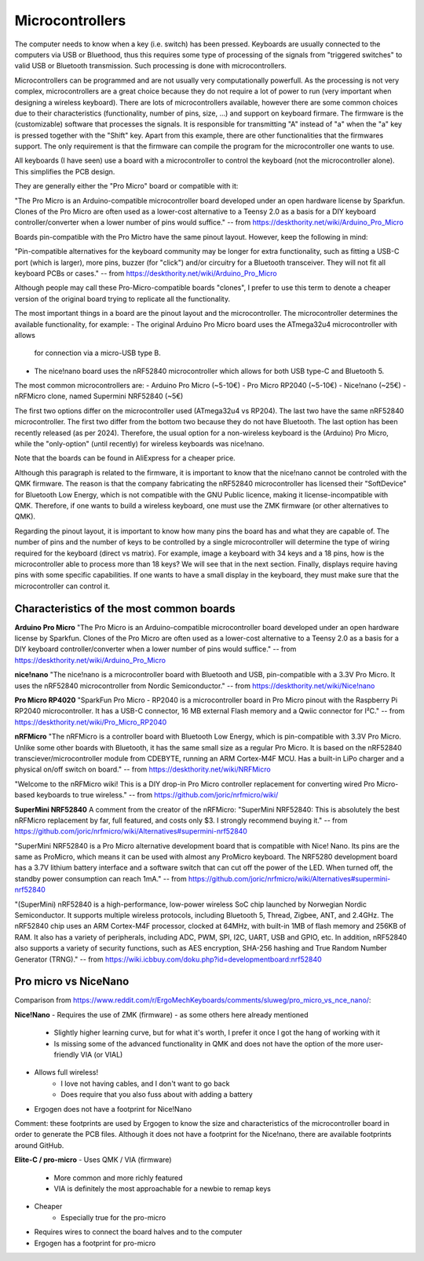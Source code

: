 Microcontrollers
================

The computer needs to know when a key (i.e. switch) has been pressed. 
Keyboards are usually connected to the computers via USB or Bluethood, thus
this requires some type of processing of the signals from "triggered switches"
to valid USB or Bluetooth transmission. Such processing is done with 
microcontrollers. 

Microcontrollers can be programmed and are not usually very computationally
powerfull. As the processing is not very complex, microcontrollers are a great
choice because they do not require a lot of power to run (very important when
designing a wireless keyboard). There are lots of microcontrollers available,
however there are some common choices due to their characteristics (functionality, 
number of pins, size, ...) and support on keyboard firmare. 
The firmware is the (customizable) software that processes the signals. 
It is responsible for transmitting "A" instead of "a" when the "a" key is
pressed together with the "Shift" key. Apart from this example, there are 
other functionalities that the firmwares support. The only requirement is that
the firmware can compile the program for the microcontroller one wants to use.

All keyboards (I have seen) use a board with a microcontroller to control the
keyboard (not the microcontroller alone). This simplifies the PCB design.

They are generally either the "Pro Micro" board or compatible with it:

"The Pro Micro is an Arduino-compatible microcontroller board developed under 
an open hardware license by Sparkfun. Clones of the Pro Micro are often used 
as a lower-cost alternative to a Teensy 2.0 as a basis for a DIY keyboard 
controller/converter when a lower number of pins would suffice."
-- from https://deskthority.net/wiki/Arduino_Pro_Micro

Boards pin-compatible with the Pro Mictro have the same pinout layout.
However, keep the following in mind:

"Pin-compatible alternatives for the keyboard community may be longer for extra 
functionality, such as fitting a USB-C port (which is larger), more pins, buzzer 
(for "click") and/or circuitry for a Bluetooth transceiver. 
They will not fit all keyboard PCBs or cases."
-- from https://deskthority.net/wiki/Arduino_Pro_Micro

Although people may call these Pro-Micro-compatible boards "clones", I prefer
to use this term to denote a cheaper version of the original board trying to 
replicate all the functionality. 

The most important things in a board are the pinout layout and the microcontroller.
The microcontroller determines the available functionality, for example:
- The original Arduino Pro Micro board uses the ATmega32u4 microcontroller with allows
  for connection via a micro-USB type B.
- The nice!nano board uses the nRF52840 microcontroller which allows for both
  USB type-C and Bluetooth 5.

The most common microcontrollers are:
- Arduino Pro Micro (~5-10€)
- Pro Micro RP2040 (~5-10€)
- Nice!nano (~25€)
- nRFMicro clone, named Supermini NRF52840 (~5€)

The first two options differ on the microcontroller used (ATmega32u4 vs RP204).
The last two have the same nRF52840 microcontroller.
The first two differ from the bottom two because they do not have Bluetooth.
The last option has been recently released (as per 2024). 
Therefore, the usual option for a non-wireless keyboard is the (Arduino) Pro Micro,
while the "only-option" (until recently) for wireless keyboards was nice!nano.

Note that the boards can be found in AliExpress for a cheaper price.

Although this paragraph is related to the firmware, it is important to know
that the nice!nano cannot be controled with the QMK firmware. The reason is
that the company fabricating the nRF52840 microcontroller has licensed their
"SoftDevice" for Bluetooth Low Energy, which is not compatible with the GNU 
Public licence, making it license-incompatible with QMK. Therefore, if one
wants to build a wireless keyboard, one must use the ZMK firmware (or other
alternatives to QMK).

Regarding the pinout layout, it is important to know how many pins the
board has and what they are capable of. The number of pins and the number of
keys to be controlled by a single microcontroller will determine the type of
wiring required for the keyboard (direct vs matrix). For example, image
a keyboard with 34 keys and a 18 pins, how is the microcontroller able to
process more than 18 keys? We will see that in the next section.
Finally, displays require having pins with some specific capabilities. If one
wants to have a small display in the keyboard, they must make sure that the
microcontroller can control it.


Characteristics of the most common boards
-----------------------------------------

**Arduino Pro Micro**
"The Pro Micro is an Arduino-compatible microcontroller board developed under 
an open hardware license by Sparkfun. Clones of the Pro Micro are often used 
as a lower-cost alternative to a Teensy 2.0 as a basis for a DIY keyboard 
controller/converter when a lower number of pins would suffice."
-- from https://deskthority.net/wiki/Arduino_Pro_Micro

**nice!nano**
"The nice!nano is a microcontroller board with Bluetooth and USB, pin-compatible 
with a 3.3V Pro Micro. It uses the nRF52840 microcontroller from Nordic Semiconductor."
-- from https://deskthority.net/wiki/Nice!nano

**Pro Micro RP4020**
"SparkFun Pro Micro - RP2040 is a microcontroller board in Pro Micro pinout 
with the Raspberry Pi RP2040 microcontroller. It has a USB-C connector, 16 MB 
external Flash memory and a Qwiic connector for I²C."
-- from https://deskthority.net/wiki/Pro_Micro_RP2040

**nRFMicro**
"The nRFMicro is a controller board with Bluetooth Low Energy, which is 
pin-compatible with 3.3V Pro Micro. Unlike some other boards with Bluetooth, 
it has the same small size as a regular Pro Micro. It is based on the nRF52840 
transciever/microcontroller module from CDEBYTE, running an ARM Cortex-M4F MCU.
Has a built-in LiPo charger and a physical on/off switch on board."
-- from https://deskthority.net/wiki/NRFMicro

"Welcome to the nRFMicro wiki!
This is a DIY drop-in Pro Micro controller replacement for converting wired 
Pro Micro-based keyboards to true wireless."
-- from https://github.com/joric/nrfmicro/wiki/

**SuperMini NRF52840**
A comment from the creator of the nRFMicro:
"SuperMini NRF52840: This is absolutely the best nRFMicro replacement by far, 
full featured, and costs only $3. I strongly recommend buying it."
-- from https://github.com/joric/nrfmicro/wiki/Alternatives#supermini-nrf52840

"SuperMini NRF52840 is a Pro Micro alternative development board that is 
compatible with Nice! Nano. Its pins are the same as ProMicro, which means it 
can be used with almost any ProMicro keyboard. The NRF5280 development board has 
a 3.7V lithium battery interface and a software switch that can cut off the 
power of the LED. When turned off, the standby power consumption can reach 1mA."
-- from https://github.com/joric/nrfmicro/wiki/Alternatives#supermini-nrf52840

"(SuperMini) nRF52840 is a high-performance, low-power wireless SoC chip launched by Norwegian 
Nordic Semiconductor. It supports multiple wireless protocols, including Bluetooth 5, 
Thread, Zigbee, ANT, and 2.4GHz. The nRF52840 chip uses an ARM Cortex-M4F processor,
clocked at 64MHz, with built-in 1MB of flash memory and 256KB of RAM. It also has 
a variety of peripherals, including ADC, PWM, SPI, I2C, UART, USB and GPIO, etc.
In addition, nRF52840 also supports a variety of security functions, such as 
AES encryption, SHA-256 hashing and True Random Number Generator (TRNG)."
-- from https://wiki.icbbuy.com/doku.php?id=developmentboard:nrf52840


Pro micro vs NiceNano
---------------------
Comparison from https://www.reddit.com/r/ErgoMechKeyboards/comments/sluweg/pro_micro_vs_nce_nano/:

**Nice!Nano**
- Requires the use of ZMK (firmware) - as some others here already mentioned
    - Slightly higher learning curve, but for what it's worth, I prefer it once I got the hang of working with it
    - Is missing some of the advanced functionality in QMK and does not have the option of the more user-friendly VIA (or VIAL)
- Allows full wireless!
    - I love not having cables, and I don't want to go back
    - Does require that you also fuss about with adding a battery
- Ergogen does not have a footprint for Nice!Nano

Comment: these footprints are used by Ergogen to know the size and characteristics 
of the microcontroller board in order to generate the PCB files. 
Although it does not have a footprint for the Nice!nano, there
are available footprints around GitHub.

**Elite-C / pro-micro**
- Uses QMK / VIA (firmware)
    - More common and more richly featured
    - VIA is definitely the most approachable for a newbie to remap keys
- Cheaper
    - Especially true for the pro-micro
- Requires wires to connect the board halves and to the computer
- Ergogen has a footprint for pro-micro
